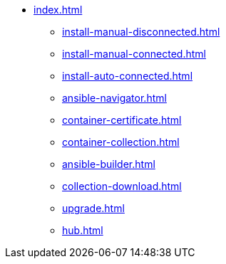 * xref:index.adoc[]
** xref:install-manual-disconnected.adoc[]
** xref:install-manual-connected.adoc[]
** xref:install-auto-connected.adoc[]
** xref:ansible-navigator.adoc[]
** xref:container-certificate.adoc[]
** xref:container-collection.adoc[]
** xref:ansible-builder.adoc[]
** xref:collection-download.adoc[]
** xref:upgrade.adoc[]
** xref:hub.adoc[]
